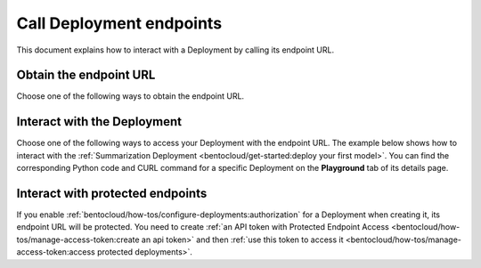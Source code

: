 =========================
Call Deployment endpoints
=========================

This document explains how to interact with a Deployment by calling its endpoint URL.

Obtain the endpoint URL
-----------------------

Choose one of the following ways to obtain the endpoint URL.

.. tab-set::

    .. tab-item:: BentoML CLI

        Install `jq <https://github.com/jqlang/jq>`_, then run the following command.

        .. code-block:: bash

            bentoml deployment get <your_deployment_name> -o json | jq ."endpoint_url"

    .. tab-item:: Python API

        .. code-block:: python

            import bentoml

            deployment_info = bentoml.deployment.get('your_deployment_name')
            print(deployment_info.endpoint_url)

    .. tab-item:: BentoCloud console

        1. Navigate to the **Deployments** page.
        2. Click the desired Deployment.
        3. On the details page, you can find the endpoint URL under the Deployment's name.

           .. image:: ../../_static/img/bentocloud/how-to/call-deployment-endpoints/deployment-endpoint-url.png

Interact with the Deployment
----------------------------

Choose one of the following ways to access your Deployment with the endpoint URL. The example below shows how to interact with the :ref:`Summarization Deployment <bentocloud/get-started:deploy your first model>`. You can find the corresponding Python code and CURL command for a specific Deployment on the **Playground** tab of its details page.

.. tab-set::

    .. tab-item:: CURL

        .. code-block:: bash

            curl -X 'POST' \
                'http://<deployment_endpoint_url>/summarize' \
                -H 'accept: text/plain' \
                -H 'Content-Type: application/json' \
                -d '{
                "text": "Your long text to summarize"
                }'

    .. tab-item:: Python client

        Include the endpoint URL in your client as below. For more information, see :doc:`/guides/clients`.

        .. code-block:: python

            import bentoml

            client = bentoml.SyncHTTPClient(url='<deployment_endpoint_url>')
            result: str = client.summarize(text="Your long text to summarize")
            print(result)

        You can retrieve the information of a client by using ``get_client`` or ``get_async_client`` (set the ``token`` parameter if you enable :ref:`bentocloud/how-tos/configure-deployments:authorization`), then use it to make HTTP requests to your Deployment.

        .. code-block:: python

            import bentoml

            dep = bentoml.deployment.get(name="deploy-1")
            # Get synchronous HTTP client for Deployment:
            client = dep.get_client()
            # Get asynchronous HTTP client for Deployment:
            async_client = dep.get_async_client()

    .. tab-item:: Swagger UI

        Access the Deployment endpoint URL directly. The Swagger UI dynamically generates documentation and a user interface based on OpenAPI Specifications.

        .. image:: ../../_static/img/bentocloud/how-to/call-deployment-endpoints/swagger-ui.png

Interact with protected endpoints
---------------------------------

If you enable :ref:`bentocloud/how-tos/configure-deployments:authorization` for a Deployment when creating it, its endpoint URL will be protected. You need to create :ref:`an API token with Protected Endpoint Access <bentocloud/how-tos/manage-access-token:create an api token>` and then :ref:`use this token to access it <bentocloud/how-tos/manage-access-token:access protected deployments>`.
